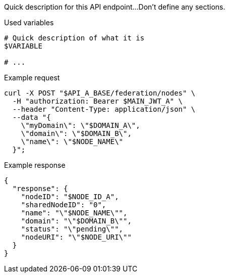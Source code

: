 Quick description for this API endpoint...
Don't define any sections.

// List here any variables that are used in the provided request/response
.Used variables
[source,bash]
----
# Quick description of what it is
$VARIABLE

# ...
----

// An example cURL should be enough to provide all the needed information such as method, path, params, ...
.Example request
[source,bash]
----
curl -X POST "$API_A_BASE/federation/nodes" \
  -H "authorization: Bearer $MAIN_JWT_A" \
  --header "Content-Type: application/json" \
  --data "{
    \"myDomain\": \"$DOMAIN_A\",
    \"domain\": \"$DOMAIN_B\",
    \"name\": \"$NODE_NAME\"
  }";
----

// Do replace more important values with variables
.Example response
[source,bash]
----
{
  "response": {
    "nodeID": "$NODE_ID_A",
    "sharedNodeID": "0",
    "name": "\"$NODE_NAME\"",
    "domain": "\"$DOMAIN_B\"",
    "status": "\"pending\"",
    "nodeURI": "\"$NODE_URI\""
  }
}
----
